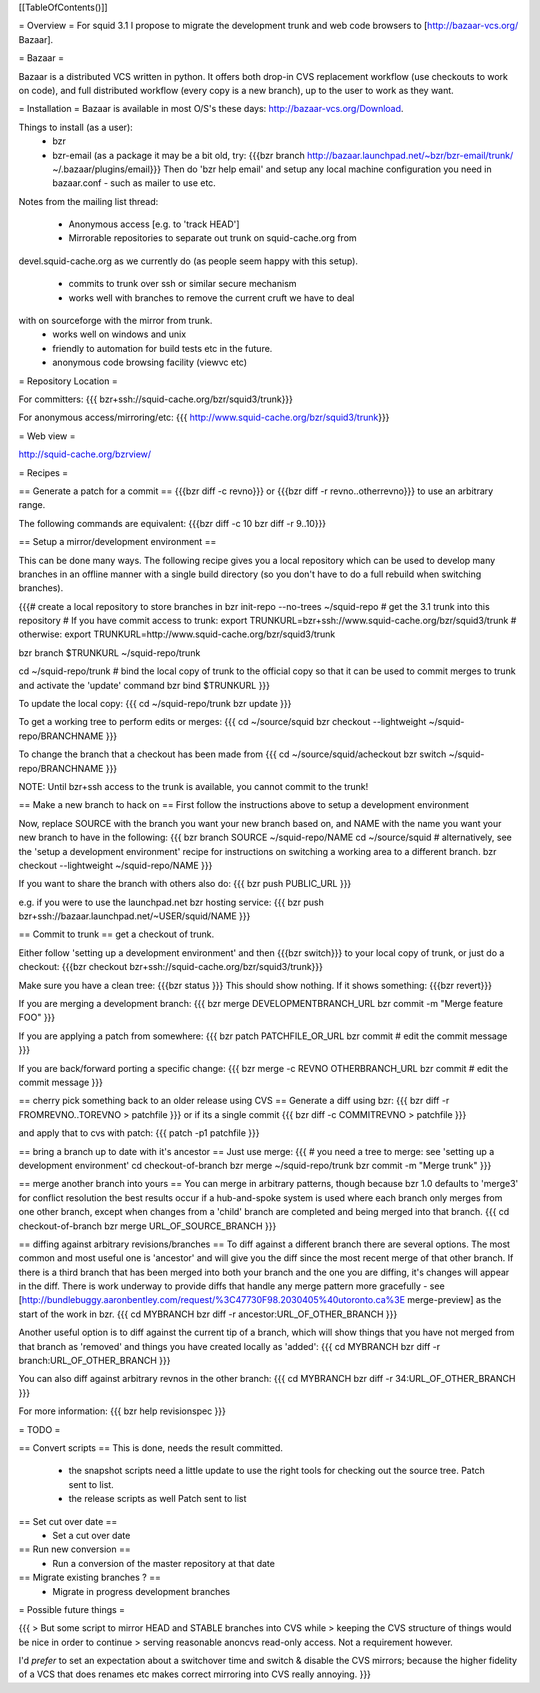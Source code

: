 [[TableOfContents()]]

= Overview =
For squid 3.1 I propose to migrate the development trunk and web code browsers to [http://bazaar-vcs.org/ Bazaar].

= Bazaar =

Bazaar is a distributed VCS written in python. It offers both drop-in CVS replacement workflow (use checkouts to work on code), and full distributed workflow (every copy is a new branch), up to the user to work as they want.

= Installation =
Bazaar is available in most O/S's these days: http://bazaar-vcs.org/Download.

Things to install (as a user):
 * bzr
 * bzr-email (as a package it may be a bit old, try:
   {{{bzr branch http://bazaar.launchpad.net/~bzr/bzr-email/trunk/ ~/.bazaar/plugins/email}}}
   Then do 'bzr help email' and setup any local machine configuration you need in bazaar.conf - such as mailer to use etc.

Notes from the mailing list thread:

 * Anonymous access [e.g. to 'track HEAD']
 * Mirrorable repositories to separate out trunk on squid-cache.org from
devel.squid-cache.org as we currently do (as people seem happy with this
setup).
 * commits to trunk over ssh or similar secure mechanism
 * works well with branches to remove the current cruft we have to deal
with on sourceforge with the mirror from trunk.
 * works well on windows and unix
 * friendly to automation for build tests etc in the future.
 * anonymous code browsing facility (viewvc etc)

= Repository Location =

For committers:
{{{
bzr+ssh://squid-cache.org/bzr/squid3/trunk}}}

For anonymous access/mirroring/etc:
{{{
http://www.squid-cache.org/bzr/squid3/trunk}}}

= Web view =

http://squid-cache.org/bzrview/

= Recipes =

== Generate a patch for a commit ==
{{{bzr diff -c revno}}} or
{{{bzr diff -r revno..otherrevno}}} to use an arbitrary range.

The following commands are equivalent:
{{{bzr diff -c 10
bzr diff -r 9..10}}}

== Setup a mirror/development environment ==

This can be done many ways. The following recipe gives you a local repository which can be used to develop many branches in an offline manner with a single build directory (so you don't have to do a full rebuild when switching branches).

{{{# create a local repository to store branches in
bzr init-repo --no-trees ~/squid-repo
# get the 3.1 trunk into this repository
# If you have commit access to trunk:
export TRUNKURL=bzr+ssh://www.squid-cache.org/bzr/squid3/trunk
# otherwise:
export TRUNKURL=http://www.squid-cache.org/bzr/squid3/trunk

bzr branch $TRUNKURL ~/squid-repo/trunk

cd ~/squid-repo/trunk
# bind the local copy of trunk to the official copy so that it can be used to commit merges to trunk and activate the 'update' command
bzr bind $TRUNKURL
}}}

To update the local copy:
{{{
cd ~/squid-repo/trunk
bzr update
}}}

To get a working tree to perform edits or merges:
{{{
cd ~/source/squid
bzr checkout --lightweight ~/squid-repo/BRANCHNAME
}}}

To change the branch that a checkout has been made from
{{{
cd ~/source/squid/acheckout
bzr switch ~/squid-repo/BRANCHNAME
}}}

NOTE: Until bzr+ssh access to the trunk is available, you cannot commit to the trunk!

== Make a new branch to hack on ==
First follow the instructions above to setup a development environment

Now, replace SOURCE with the branch you want your new branch based on, and NAME with the name you want your new branch to have in the following:
{{{
bzr branch SOURCE ~/squid-repo/NAME
cd ~/source/squid
# alternatively, see the 'setup a development environment' recipe for instructions on switching a working area to a different branch.
bzr checkout --lightweight ~/squid-repo/NAME
}}}

If you want to share the branch with others also do:
{{{
bzr push PUBLIC_URL
}}}

e.g. if you were to use the launchpad.net bzr hosting service:
{{{
bzr push bzr+ssh://bazaar.launchpad.net/~USER/squid/NAME
}}}

== Commit to trunk ==
get a checkout of trunk.

Either follow 'setting up a development environment' and then {{{bzr switch}}} to your local copy of trunk, or just do a checkout:
{{{bzr checkout bzr+ssh://squid-cache.org/bzr/squid3/trunk}}}

Make sure you have a clean tree:
{{{bzr status
}}} This should show nothing. If it shows something:
{{{bzr revert}}}

If you are merging a development branch:
{{{
bzr merge DEVELOPMENTBRANCH_URL
bzr commit -m "Merge feature FOO"
}}}

If you are applying a patch from somewhere:
{{{
bzr patch PATCHFILE_OR_URL
bzr commit
# edit the commit message
}}}

If you are back/forward porting a specific change:
{{{
bzr merge -c REVNO OTHERBRANCH_URL
bzr commit
# edit the commit message
}}}

== cherry pick something back to an older release using CVS ==
Generate a diff using bzr:
{{{
bzr diff -r FROMREVNO..TOREVNO > patchfile
}}}
or if its a single commit
{{{
bzr diff -c COMMITREVNO > patchfile
}}}

and apply that to cvs with patch:
{{{
patch -p1 patchfile
}}}

== bring a branch up to date with it's ancestor ==
Just use merge:
{{{
# you need a tree to merge: see 'setting up a development environment'
cd checkout-of-branch
bzr merge ~/squid-repo/trunk
bzr commit -m "Merge trunk"
}}}

== merge another branch into yours ==
You can merge in arbitrary patterns, though because bzr 1.0 defaults to 'merge3' for conflict resolution the best results occur if a hub-and-spoke system is used where each branch only merges from one other branch, except when changes from a 'child' branch are completed and being merged into that branch.
{{{
cd checkout-of-branch
bzr merge URL_OF_SOURCE_BRANCH
}}}

== diffing against arbitrary revisions/branches ==
To diff against a different branch there are several options.
The most common and most useful one is 'ancestor' and will give you the diff since the most recent merge of that other branch.
If there is a third branch that has been merged into both your branch and the one you are diffing, it's changes will appear in the diff. There is work underway to provide diffs that handle any merge pattern more gracefully - see [http://bundlebuggy.aaronbentley.com/request/%3C47730F98.2030405%40utoronto.ca%3E merge-preview] as the start of the work in bzr.
{{{
cd MYBRANCH
bzr diff -r ancestor:URL_OF_OTHER_BRANCH
}}}

Another useful option is to diff against the current tip of a branch, which will show things that you have not merged from that branch as 'removed' and things you have created locally as 'added':
{{{
cd MYBRANCH
bzr diff -r branch:URL_OF_OTHER_BRANCH
}}}

You can also diff against arbitrary revnos in the other branch:
{{{
cd MYBRANCH
bzr diff -r 34:URL_OF_OTHER_BRANCH
}}}

For more information: 
{{{
bzr help revisionspec
}}}

= TODO =

== Convert scripts ==
This is done, needs the result committed.

 * the snapshot scripts need a little update to use the right tools for checking out the source tree.
   Patch sent to list.

 * the release scripts as well
   Patch sent to list

== Set cut over date ==
 * Set a cut over date

== Run new conversion ==
 * Run a conversion of the master repository at that date

== Migrate existing branches ? ==
 * Migrate in progress development branches

= Possible future things =

{{{
> But some script to mirror HEAD and STABLE branches into CVS while
> keeping the CVS structure of things would be nice in order to continue
> serving reasonable anoncvs read-only access. Not a requirement however.

I'd *prefer* to set an expectation about a switchover time and switch &
disable the CVS mirrors; because the higher fidelity of a VCS that does
renames etc makes correct mirroring into CVS really annoying.
}}}
